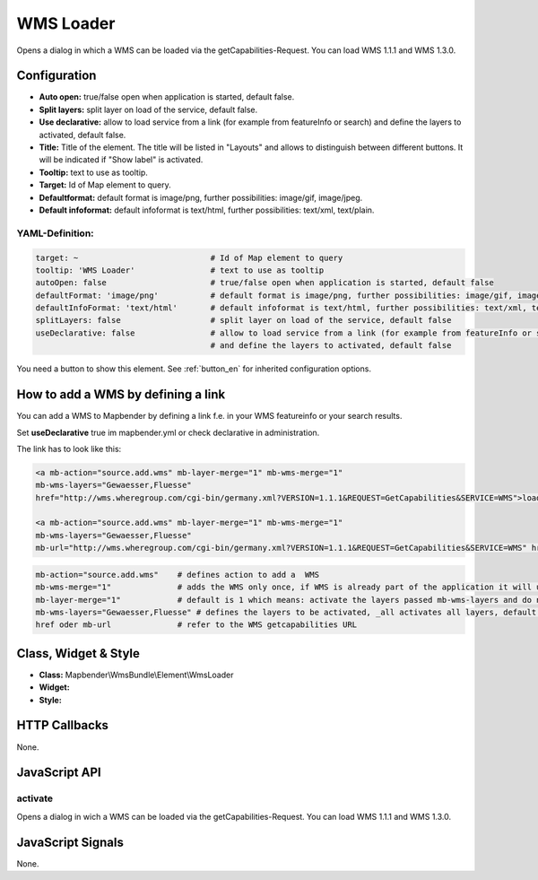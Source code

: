 .. _wms_loader:

WMS Loader
***********************

Opens a dialog in  which a WMS can be loaded via the getCapabilities-Request.
You can load WMS 1.1.1 and  WMS 1.3.0.


.. image:: ../../../../../figures/wms_loader.jpg
     :scale: 80


Configuration
=============

.. image:: ../../../../../figures/wms_loader_configuration.jpg
     :scale: 80

* **Auto open:** true/false open when application is started, default false.
* **Split layers:** split layer on load of the service, default false.
* **Use declarative:** allow to load service from a link (for example from featureInfo or search) and define the layers to activated, default false. 
* **Title:** Title of the element. The title will be listed in "Layouts" and allows to distinguish between different buttons. It will be indicated if "Show label" is activated.
* **Tooltip:** text to use as tooltip.
* **Target:** Id of Map element to query.
* **Defaultformat:** default format is image/png, further possibilities: image/gif, image/jpeg.
* **Default infoformat:** default infoformat is text/html, further possibilities: text/xml, text/plain.

YAML-Definition:
----------------

.. code-block:: yaml

   target: ~                            # Id of Map element to query
   tooltip: 'WMS Loader'                # text to use as tooltip
   autoOpen: false                      # true/false open when application is started, default false 
   defaultFormat: 'image/png'           # default format is image/png, further possibilities: image/gif, image/jpeg
   defaultInfoFormat: 'text/html'       # default infoformat is text/html, further possibilities: text/xml, text/plain
   splitLayers: false                   # split layer on load of the service, default false
   useDeclarative: false                # allow to load service from a link (for example from featureInfo or search) 
                                        # and define the layers to activated, default false 

You need a button to show this element. See :ref:`button_en` for inherited configuration options.

How to add a WMS by defining a link
====================================

You can add a WMS to Mapbender by defining a link f.e. in your WMS featureinfo or your search results.

Set **useDeclarative** true im mapbender.yml or check declarative in administration.

The link has to look like this:

.. code-block:: html

  <a mb-action="source.add.wms" mb-layer-merge="1" mb-wms-merge="1" 
  mb-wms-layers="Gewaesser,Fluesse" 
  href="http://wms.wheregroup.com/cgi-bin/germany.xml?VERSION=1.1.1&REQUEST=GetCapabilities&SERVICE=WMS">load service</a>

  <a mb-action="source.add.wms" mb-layer-merge="1" mb-wms-merge="1" 
  mb-wms-layers="Gewaesser,Fluesse" 
  mb-url="http://wms.wheregroup.com/cgi-bin/germany.xml?VERSION=1.1.1&REQUEST=GetCapabilities&SERVICE=WMS" href="">load service</a>


.. code-block:: yaml

    mb-action="source.add.wms"    # defines action to add a  WMS
    mb-wms-merge="1"              # adds the WMS only once, if WMS is already part of the application it will use the WMS which is there (default is 1)
    mb-layer-merge="1"            # default is 1 which means: activate the layers passed mb-wms-layers and do not disable the layers which are already active.
    mb-wms-layers="Gewaesser,Fluesse" # defines the layers to be activated, _all activates all layers, default all layers are deactivated
    href oder mb-url              # refer to the WMS getcapabilities URL

   

Class, Widget & Style
=======================

* **Class:** Mapbender\\WmsBundle\\Element\\WmsLoader
* **Widget:** 
* **Style:** 

HTTP Callbacks
==============

None.


JavaScript API
==============

activate
----------

Opens a dialog in wich a WMS can be loaded via the getCapabilities-Request.
You can load WMS 1.1.1 and WMS 1.3.0.


JavaScript Signals
==================

None.
